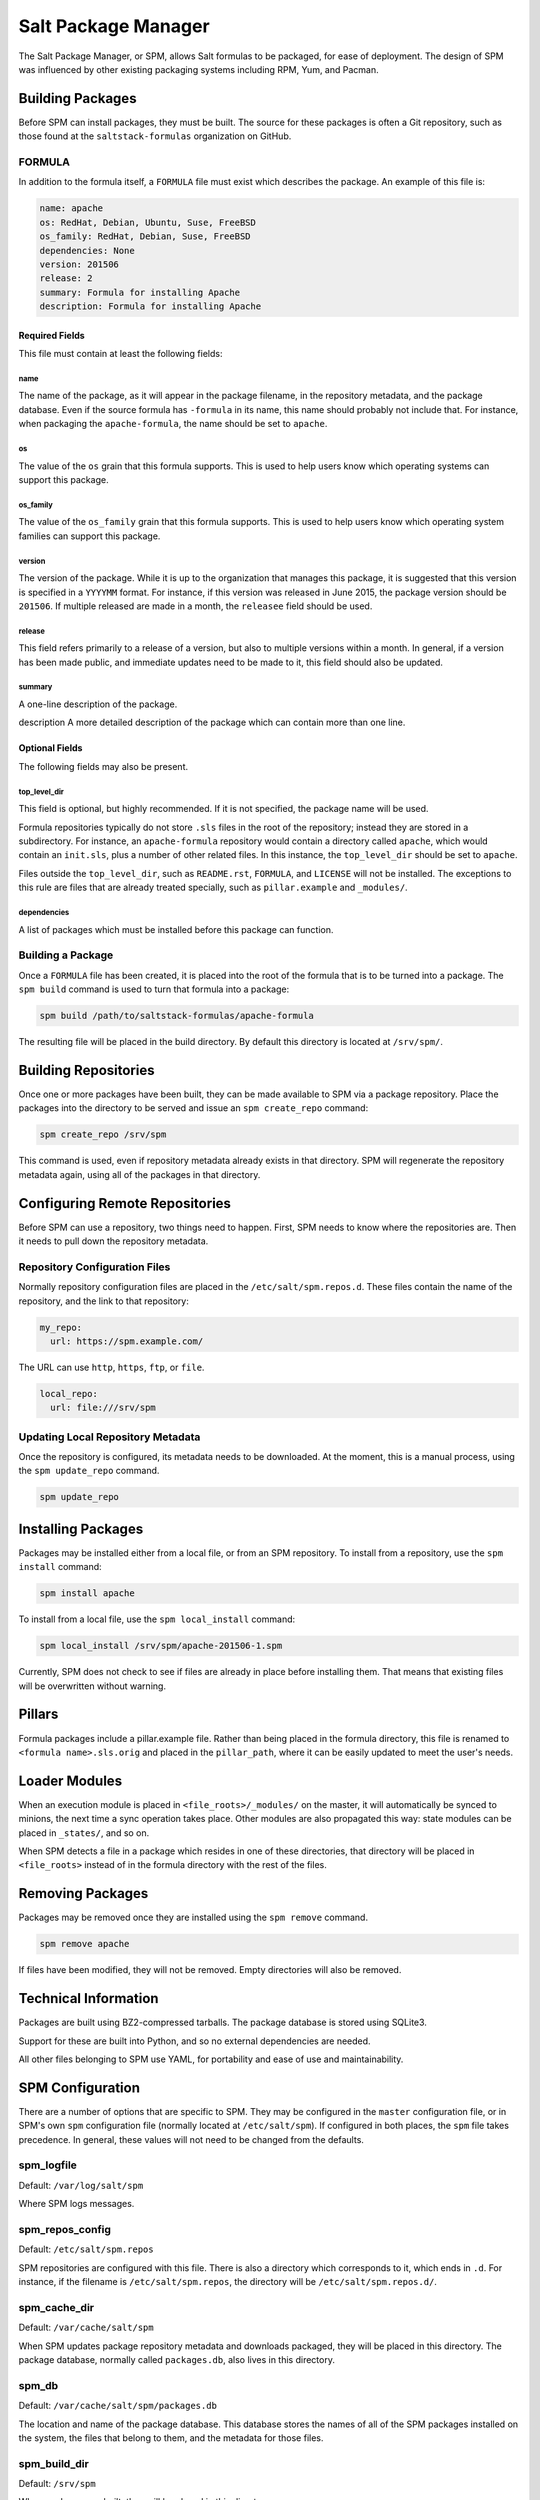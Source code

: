 .. _spm:

====================
Salt Package Manager
====================
The Salt Package Manager, or SPM, allows Salt formulas to be packaged, for ease
of deployment. The design of SPM was influenced by other existing packaging
systems including RPM, Yum, and Pacman.


Building Packages
=================
Before SPM can install packages, they must be built. The source for these
packages is often a Git repository, such as those found at the
``saltstack-formulas`` organization on GitHub.

FORMULA
-----------
In addition to the formula itself, a ``FORMULA`` file must exist which
describes the package. An example of this file is:

.. code-block:: yaml

    name: apache
    os: RedHat, Debian, Ubuntu, Suse, FreeBSD
    os_family: RedHat, Debian, Suse, FreeBSD
    dependencies: None
    version: 201506
    release: 2
    summary: Formula for installing Apache
    description: Formula for installing Apache

Required Fields
```````````````
This file must contain at least the following fields:

name
~~~~
The name of the package, as it will appear in the package filename, in the
repository metadata, and the package database. Even if the source formula has
``-formula`` in its name, this name should probably not include that. For
instance, when packaging the ``apache-formula``, the name should be set to
``apache``.

os
~~
The value of the ``os`` grain that this formula supports. This is used to
help users know which operating systems can support this package.

os_family
~~~~~~~~~
The value of the ``os_family`` grain that this formula supports. This is used to
help users know which operating system families can support this package.

version
~~~~~~~
The version of the package. While it is up to the organization that manages this
package, it is suggested that this version is specified in a ``YYYYMM`` format.
For instance, if this version was released in June 2015, the package version
should be ``201506``. If multiple released are made in a month, the ``releasee``
field should be used.

release
~~~~~~~
This field refers primarily to a release of a version, but also to multiple
versions within a month. In general, if a version has been made public, and
immediate updates need to be made to it, this field should also be updated.

summary
~~~~~~~
A one-line description of the package.

description
A more detailed description of the package which can contain more than one line.

Optional Fields
```````````````
The following fields may also be present.

top_level_dir
~~~~~~~~~~~~~
This field is optional, but highly recommended. If it is not specified, the
package name will be used.

Formula repositories typically do not store ``.sls`` files in the root of the
repository; instead they are stored in a subdirectory. For instance, an
``apache-formula`` repository would contain a directory called ``apache``, which
would contain an ``init.sls``, plus a number of other related files. In this
instance, the ``top_level_dir`` should be set to ``apache``.

Files outside the ``top_level_dir``, such as ``README.rst``, ``FORMULA``, and
``LICENSE`` will not be installed. The exceptions to this rule are files that
are already treated specially, such as ``pillar.example`` and ``_modules/``.

dependencies
~~~~~~~~~~~~
A list of packages which must be installed before this package can function.

Building a Package
------------------
Once a ``FORMULA`` file has been created, it is placed into the root of the
formula that is to be turned into a package. The ``spm build`` command is
used to turn that formula into a package:

.. code-block:: bash

    spm build /path/to/saltstack-formulas/apache-formula

The resulting file will be placed in the build directory. By default this
directory is located at ``/srv/spm/``.


Building Repositories
=====================
Once one or more packages have been built, they can be made available to SPM
via a package repository. Place the packages into the directory to be served
and issue an ``spm create_repo`` command:

.. code-block:: bash

    spm create_repo /srv/spm

This command is used, even if repository metadata already exists in that
directory. SPM will regenerate the repository metadata again, using all of the
packages in that directory.


Configuring Remote Repositories
===============================
Before SPM can use a repository, two things need to happen. First, SPM needs to
know where the repositories are. Then it needs to pull down the repository
metadata.

Repository Configuration Files
------------------------------
Normally repository configuration files are placed in the
``/etc/salt/spm.repos.d``. These files contain the name of the repository, and
the link to that repository:

.. code-block:: yaml

    my_repo:
      url: https://spm.example.com/

The URL can use ``http``, ``https``, ``ftp``, or ``file``.

.. code-block:: yaml

    local_repo:
      url: file:///srv/spm

Updating Local Repository Metadata
----------------------------------
Once the repository is configured, its metadata needs to be downloaded. At the
moment, this is a manual process, using the ``spm update_repo`` command.

.. code-block:: bash

    spm update_repo

Installing Packages
===================
Packages may be installed either from a local file, or from an SPM repository.
To install from a repository, use the ``spm install`` command:

.. code-block:: bash

    spm install apache

To install from a local file, use the ``spm local_install`` command:

.. code-block:: bash

    spm local_install /srv/spm/apache-201506-1.spm

Currently, SPM does not check to see if files are already in place before
installing them. That means that existing files will be overwritten without
warning.

Pillars
=======
Formula packages include a pillar.example file. Rather than being placed in the
formula directory, this file is renamed to ``<formula name>.sls.orig`` and
placed in the ``pillar_path``, where it can be easily updated to meet the
user's needs.

Loader Modules
==============
When an execution module is placed in ``<file_roots>/_modules/`` on the master,
it will automatically be synced to minions, the next time a sync operation takes
place. Other modules are also propagated this way: state modules can be placed
in ``_states/``, and so on.

When SPM detects a file in a package which resides in one of these directories,
that directory will be placed in ``<file_roots>`` instead of in the formula
directory with the rest of the files.

Removing Packages
=================
Packages may be removed once they are installed using the ``spm remove``
command.

.. code-block:: bash

    spm remove apache

If files have been modified, they will not be removed. Empty directories will
also be removed.


Technical Information
=====================
Packages are built using BZ2-compressed tarballs. The package database is stored using
SQLite3.

Support for these are built into Python, and so no external dependencies are needed.

All other files belonging to SPM use YAML, for portability and ease of use and
maintainability.


SPM Configuration
=================
There are a number of options that are specific to SPM. They may be configured
in the ``master`` configuration file, or in SPM's own ``spm`` configuration
file (normally located at ``/etc/salt/spm``). If configured in both places, the
``spm`` file takes precedence. In general, these values will not need to be
changed from the defaults.

spm_logfile
-----------
Default: ``/var/log/salt/spm``

Where SPM logs messages.

spm_repos_config
----------------
Default: ``/etc/salt/spm.repos``

SPM repositories are configured with this file. There is also a directory which
corresponds to it, which ends in ``.d``. For instance, if the filename is
``/etc/salt/spm.repos``, the directory will be ``/etc/salt/spm.repos.d/``.

spm_cache_dir
-------------
Default: ``/var/cache/salt/spm``

When SPM updates package repository metadata and downloads packaged, they will
be placed in this directory. The package database, normally called
``packages.db``, also lives in this directory.

spm_db
------
Default: ``/var/cache/salt/spm/packages.db``

The location and name of the package database. This database stores the names of
all of the SPM packages installed on the system, the files that belong to them,
and the metadata for those files.

spm_build_dir
-------------
Default: ``/srv/spm``

When packages are built, they will be placed in this directory.

spm_build_exclude
-----------------
Default: ``['.git']``

When SPM builds a package, it normally adds all files in the formula directory
to the package. Files listed here will be excluded from that package. This
option requires a list to be specified.

.. code-block:: yaml

    spm_build_exclude:
      - .git
      - .svn


Types of Packages
=================
SPM supports different types of formula packages. The function of each package
is denoted by its name. For instance, packages which end in ``-formula`` are
considered to be Salt States (the most common type of formula). Packages which
end in ``-conf`` contain configuration which is to be placed in the
``/etc/salt/`` directory. Packages which do not contain one of these names are
treated as if they have a ``-formula`` name.

formula
-------
By default, most files from this type of package live in the ``/srv/spm/salt/``
directory. The exception is the ``pillar.example`` file, which will be renamed
to ``<package_name>.sls`` and placed in the pillar directory (``/srv/spm/pillar/``
by default).

reactor
-------
By default, files from this type of package live in the ``/srv/spm/reactor/``
directory.

conf
----
The files in this type of package are configuration files for Salt, which
normally live in the ``/etc/salt/`` directory. Configuration files for packages
other than Salt can and should be handled with a Salt State (using a ``formula``
type of package).
